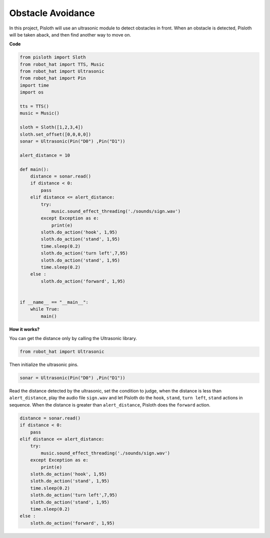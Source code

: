 Obstacle Avoidance
=====================

In this project, Pisloth will use an ultrasonic module to detect obstacles in front. When an obstacle is detected, Pisloth will be taken aback, and then find another way to move on.

**Code**

.. code:: python

    from pisloth import Sloth
    from robot_hat import TTS, Music
    from robot_hat import Ultrasonic
    from robot_hat import Pin
    import time
    import os

    tts = TTS()
    music = Music()

    sloth = Sloth([1,2,3,4])
    sloth.set_offset([0,0,0,0])
    sonar = Ultrasonic(Pin("D0") ,Pin("D1"))

    alert_distance = 10

    def main():
        distance = sonar.read()
        if distance < 0:
            pass
        elif distance <= alert_distance:
            try:
                music.sound_effect_threading('./sounds/sign.wav')
            except Exception as e:
                print(e)
            sloth.do_action('hook', 1,95)
            sloth.do_action('stand', 1,95)
            time.sleep(0.2)
            sloth.do_action('turn left',7,95)
            sloth.do_action('stand', 1,95)
            time.sleep(0.2)
        else :
            sloth.do_action('forward', 1,95)


    if __name__ == "__main__":
        while True:
            main()  

**How it works?**

You can get the distance only by calling the Ultrasonic library.

.. code:: python

    from robot_hat import Ultrasonic

Then initialize the ultrasonic pins.

.. code:: python

    sonar = Ultrasonic(Pin("D0") ,Pin("D1"))

Read the distance detected by the ultrasonic, set the condition to judge, when the distance is less than ``alert_distance``, play the audio file ``sign.wav``
and let Pisloth do the ``hook``, ``stand``, ``turn left``, ``stand`` actions in sequence. When the distance is greater than ``alert_distance``,
Pisloth does the ``forward`` action.

.. code:: python

    distance = sonar.read()
    if distance < 0:
        pass
    elif distance <= alert_distance:
        try:
            music.sound_effect_threading('./sounds/sign.wav')
        except Exception as e:
            print(e)
        sloth.do_action('hook', 1,95)
        sloth.do_action('stand', 1,95)
        time.sleep(0.2)
        sloth.do_action('turn left',7,95)
        sloth.do_action('stand', 1,95)
        time.sleep(0.2)
    else :
        sloth.do_action('forward', 1,95)


